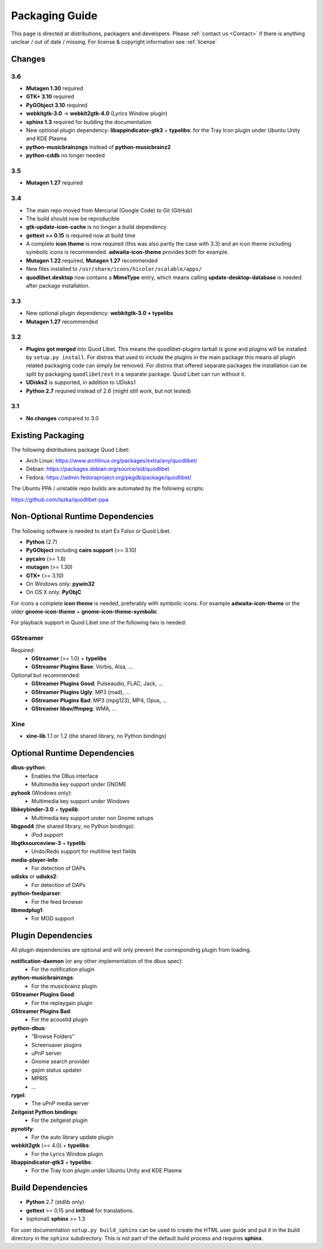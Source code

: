 .. _PackagingGuide:

Packaging Guide
===============

This page is directed at distributions, packagers and developers. Please
:ref:`contact us <Contact>` if there is anything unclear / out of date /
missing. For license & copyright information see :ref:`license`


Changes
-------

3.6
^^^

* **Mutagen 1.30** required
* **GTK+ 3.10** required
* **PyGObject 3.10** required
* **webkitgtk-3.0** → **webkit2gtk-4.0** (Lyrics Window plugin)
* **sphinx 1.3** required for building the documentation
* New optional plugin dependency: **libappindicator-gtk3** + **typelibs**:
  for the Tray Icon plugin under Ubuntu Unity and KDE Plasma
* **python-musicbrainzngs** instead of **python-musicbrainz2**
* **python-cddb** no longer needed


3.5
^^^

* **Mutagen 1.27** required


3.4
^^^

* The main repo moved from Mercurial (Google Code) to Git (GitHub)
* The build should now be reproducible
* **gtk-update-icon-cache** is no longer a build dependency
* **gettext >= 0.15** is required now at build time
* A complete **icon theme** is now required (this was also partly the case
  with 3.3) and an icon theme including symbolic icons is recommended.
  **adwaita-icon-theme** provides both for example.
* **Mutagen 1.22** required, **Mutagen 1.27** recommended
* New files installed to ``/usr/share/icons/hicolor/scalable/apps/``
* **quodlibet.desktop** now contains a **MimeType** entry, which means
  calling **update-desktop-database** is needed after package installation.


3.3
^^^

* New optional plugin dependency: **webkitgtk-3.0 + typelibs**
* **Mutagen 1.27** recommended

3.2
^^^

* **Plugins got merged** into Quod Libet. This means the quodlibet-plugins
  tarball is gone and plugins will be installed by ``setup.py install``. For
  distros that used to include the plugins in the main package this means all
  plugin related packaging code can simply be removed. For distros that
  offered separate packages the installation can be split by packaging
  ``quodlibet/ext`` in a separate package. Quod Libet can run without it.

* **UDisks2** is supported, in addition to UDisks1

* **Python 2.7** required instead of 2.6 (might still work, but not tested)

3.1
^^^

* **No changes** compared to 3.0


Existing Packaging
------------------

The following distributions package Quod Libet:

* Arch Linux: https://www.archlinux.org/packages/extra/any/quodlibet/
* Debian: https://packages.debian.org/source/sid/quodlibet
* Fedora: https://admin.fedoraproject.org/pkgdb/package/quodlibet/

The Ubuntu PPA / unstable repo builds are automated by the following scripts:

https://github.com/lazka/quodlibet-ppa


.. _Dependencies:

Non-Optional Runtime Dependencies
---------------------------------

The following software is needed to start Ex Falso or Quod Libet.

* **Python** (2.7)
* **PyGObject** including **cairo support** (>= 3.10)
* **pycairo** (>= 1.8)
* **mutagen** (>= 1.30)
* **GTK+** (>= 3.10)
* On Windows only: **pywin32**
* On OS X only: **PyObjC**

For icons a complete **icon theme** is needed, preferably with symbolic icons. 
For example **adwaita-icon-theme** or the older **gnome-icon-theme** + 
**gnome-icon-theme-symbolic**

For playback support in Quod Libet one of the following two is needed:

GStreamer
^^^^^^^^^

Required:
    * **GStreamer** (>= 1.0) + **typelibs**
    * **GStreamer Plugins Base**: Vorbis, Alsa, ...

Optional but recommended:
    * **GStreamer Plugins Good**: Pulseaudio, FLAC, Jack, ...
    * **GStreamer Plugins Ugly**: MP3 (mad), ...
    * **GStreamer Plugins Bad**: MP3 (mpg123), MP4, Opus, ...
    * **GStreamer libav/ffmpeg**: WMA, ...

Xine
^^^^

* **xine-lib** 1.1 or 1.2 (the shared library, no Python bindings)


Optional Runtime Dependencies
-----------------------------

**dbus-python**:
    * Enables the DBus interface
    * Multimedia key support under GNOME

**pyhook** (Windows only):
    * Multimedia key support under Windows

**libkeybinder-3.0** + **typelib**:
    * Multimedia key support under non Gnome setups

**libgpod4** (the shared library, no Python bindings):
    * iPod support

**libgtksourceview-3** + **typelib**:
    * Undo/Redo support for multiline text fields

**media-player-info**:
    * For detection of DAPs

**udisks** or **udisks2**:
    * For detection of DAPs

**python-feedparser**:
    * For the feed browser

**libmodplug1**:
    * For MOD support


Plugin Dependencies
-------------------

All plugin dependencies are optional and will only prevent the corresponding
plugin from loading.

**notification-daemon** (or any other implementation of the dbus spec):
    * For the notification plugin

**python-musicbrainzngs**:
    * For the musicbrainz plugin

**GStreamer Plugins Good**:
    * For the replaygain plugin

**GStreamer Plugins Bad**:
    * For the acoustid plugin

**python-dbus**:
    * "Browse Folders"
    * Screensaver plugins
    * uPnP server
    * Gnome search provider
    * gajim status updater
    * MPRIS
    * ...

**rygel**:
    * The uPnP media server

**Zeitgeist Python bindings**:
    * For the zeitgeist plugin

**pynotify**:
    * For the auto library update plugin

**webkit2gtk** (== 4.0) + **typelibs**:
    * For the Lyrics Window plugin

**libappindicator-gtk3** + **typelibs**:
    * For the Tray Icon plugin under Ubuntu Unity and KDE Plasma


Build Dependencies
------------------

* **Python** 2.7 (stdlib only)
* **gettext** >= 0.15 and **intltool** for translations.
* (optional) **sphinx** >= 1.3

For user documentation ``setup.py build_sphinx`` can be used to create the
HTML user guide and put it in the build directory in the ``sphinx``
subdirectory. This is not part of the default build process and requires
**sphinx**.

